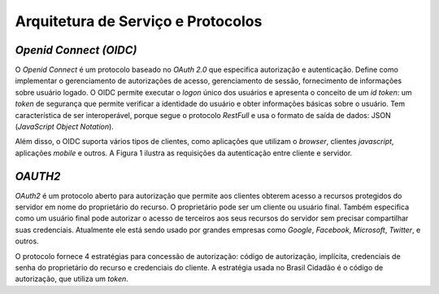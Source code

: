 ﻿Arquitetura de Serviço e Protocolos
===================================

*Openid Connect (OIDC)*
++++++++++++++++++++++

O *Openid Connect* é um protocolo baseado no *OAuth 2.0* que especifica autorização e autenticação. Define como implementar o gerenciamento de autorizações de acesso, gerenciamento de sessão, fornecimento de informações sobre usuário logado. O OIDC permite executar o *logon* único dos usuários e apresenta o conceito de um *id token*: um *token* de segurança que permite verificar a identidade do usuário e obter informações básicas sobre o usuário. Tem característica de ser interoperável, porque segue o protocolo *RestFull* e usa o formato de saída de dados: JSON (*JavaScript Object Notation*).

Além disso, o OIDC suporta vários tipos de clientes, como aplicações que utilizam o *browser*, clientes *javascript*, aplicações *mobile* e outros. A Figura 1 ilustra as requisições da autenticação entre cliente e servidor.

.. figure:: _images/figura-1-descricao-fluxo-oidc.jpg
   :align: center
   :alt: representação do comportamento do Openid Connect: Usuário navegação na aplicação web; Aplicação web direciona o usuário para realização do login, passando o client_id; Usuário insere as credenciais; Usuário consede as permissões; Aplicação retornar o token de autorização; Aplicação, por meio do método Post HTML, envia o token para URL de redirecionamento; Valida o token e seta na sessão do browser; Retorna página segura para usuário.

*OAUTH2*   
+++++++

*OAuth2* é um protocolo aberto para autorização que permite aos clientes obterem acesso a recursos protegidos do servidor em nome do proprietário do recurso. O proprietário pode ser um cliente ou usuário final. Também especifica como um usuário final pode autorizar o acesso de terceiros aos seus recursos do servidor sem precisar compartilhar suas credenciais. Atualmente ele está sendo usado por grandes empresas como *Google*, *Facebook*, *Microsoft*, *Twitter*, e outros.

O protocolo fornece 4 estratégias para concessão de autorização: código de autorização, implícita, credenciais de senha do proprietário do recurso e credenciais do cliente. A estratégia usada no Brasil Cidadão é o código de autorização, que utiliza um *token*.
   
.. _`Decreto n° 8.936, de 19 de dezembro de 2016`: http://www.planalto.gov.br/ccivil_03/_Ato2015-2018/2016/Decreto/D8936.htm
.. |site externo| image:: _images/site-ext.gif
            